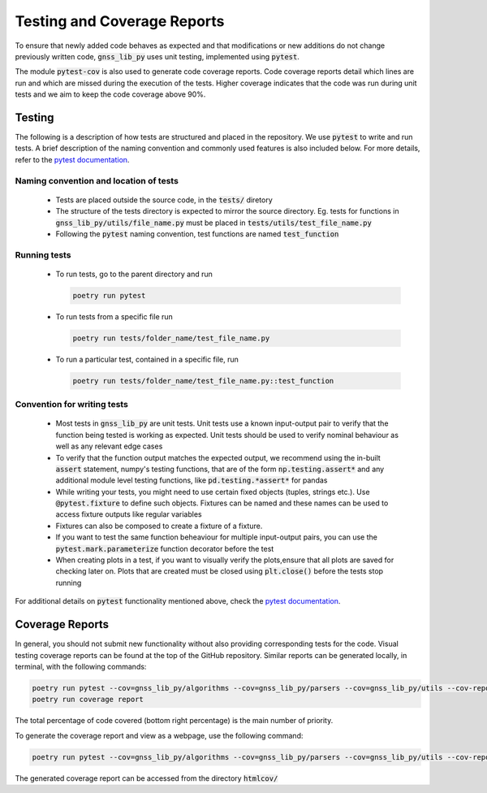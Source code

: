 Testing and Coverage Reports
============================

To ensure that newly added code behaves as expected and that
modifications or new additions do not change previously written code,
:code:`gnss_lib_py` uses unit testing, implemented using :code:`pytest`.

The module :code:`pytest-cov` is also used to generate code coverage
reports.
Code coverage reports detail which lines are run and which are missed
during the execution of the tests.
Higher coverage indicates that the code was run during unit tests and we
aim to keep the code coverage above 90%.

.. _testing:

Testing
-------

The following is a description of how tests are structured and placed
in the repository.
We use :code:`pytest` to write and run tests.
A brief description of the naming convention and commonly used features
is also included below.
For more details, refer to the `pytest documentation <https://docs.pytest.org/>`__.

Naming convention and location of tests
+++++++++++++++++++++++++++++++++++++++

  * Tests are placed outside the source code, in the :code:`tests/`
    diretory
  * The structure of the tests directory is expected to mirror the source
    directory. Eg. tests for functions in :code:`gnss_lib_py/utils/file_name.py`
    must be placed in :code:`tests/utils/test_file_name.py`
  * Following the :code:`pytest` naming convention, test functions are
    named :code:`test_function`

Running tests
+++++++++++++

  * To run tests, go to the parent directory and run

    .. code-block:: bash

       poetry run pytest

  * To run tests from a specific file run

    .. code-block:: bash

       poetry run tests/folder_name/test_file_name.py

  * To run a particular test, contained in a specific file, run

    .. code-block:: bash

       poetry run tests/folder_name/test_file_name.py::test_function

Convention for writing tests
++++++++++++++++++++++++++++

  * Most tests in :code:`gnss_lib_py` are unit tests.
    Unit tests use a known input-output pair to verify that the function
    being tested is working as expected.
    Unit tests should be used to verify nominal behaviour as well as any
    relevant edge cases

  * To verify that the function output matches the expected output, we
    recommend using the in-built :code:`assert` statement, numpy's
    testing functions, that are of the form :code:`np.testing.assert*`
    and any additional module level testing functions, like
    :code:`pd.testing.*assert*` for pandas

  * While writing your tests, you might need to use certain fixed
    objects (tuples, strings etc.).
    Use :code:`@pytest.fixture` to define such objects.
    Fixtures can be named and these names can be used to access fixture
    outputs like regular variables

  * Fixtures can also be composed to create a fixture of a fixture.

  * If you want to test the same function beheaviour for multiple
    input-output pairs, you can use the :code:`pytest.mark.parameterize`
    function decorator before the test

  * When creating plots in a test, if you want to visually verify the
    plots,ensure that all plots are saved for checking later on.
    Plots that are created must be closed using :code:`plt.close()`
    before the tests stop running

For additional details on :code:`pytest` functionality mentioned above,
check the `pytest documentation <https://docs.pytest.org/>`__.

.. _coverage:

Coverage Reports
----------------
In general, you should not submit new functionality without also
providing corresponding tests for the code.
Visual testing coverage
reports can be found at the top of the GitHub repository.
Similar reports can be generated locally, in terminal, with the
following commands:

.. code-block:: bash

   poetry run pytest --cov=gnss_lib_py/algorithms --cov=gnss_lib_py/parsers --cov=gnss_lib_py/utils --cov-report=xml
   poetry run coverage report

The total percentage of code covered (bottom right percentage) is the
main number of priority.

To generate the coverage report and view as a webpage, use the following
command:

.. code-block:: bash

   poetry run pytest --cov=gnss_lib_py/algorithms --cov=gnss_lib_py/parsers --cov=gnss_lib_py/utils --cov-report=html

The generated coverage report can be accessed from the directory :code:`htmlcov/`